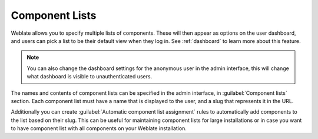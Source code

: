 .. _componentlists:

Component Lists
===============

Weblate allows you to specify multiple lists of components. These will then
appear as options on the user dashboard, and users can pick a list to be their
default view when they log in. See :ref:`dashboard` to learn more about this
feature.

.. note::

    You can also change the dashboard settings for the anonymous user in the
    admin interface, this will change what dashboard is visible to
    unauthenticated users.

The names and contents of component lists can be specified in the admin
interface, in :guilabel:`Component lists` section. Each component list must
have a name that is displayed to the user, and a slug that represents it in the
URL.

Additionally you can create :guilabel:`Automatic component list assignment`
rules to automatically add components to the list based on their slug. This can
be useful for maintaining component lists for large installations or in case
you want to have component list with all components on your Weblate
installation.
